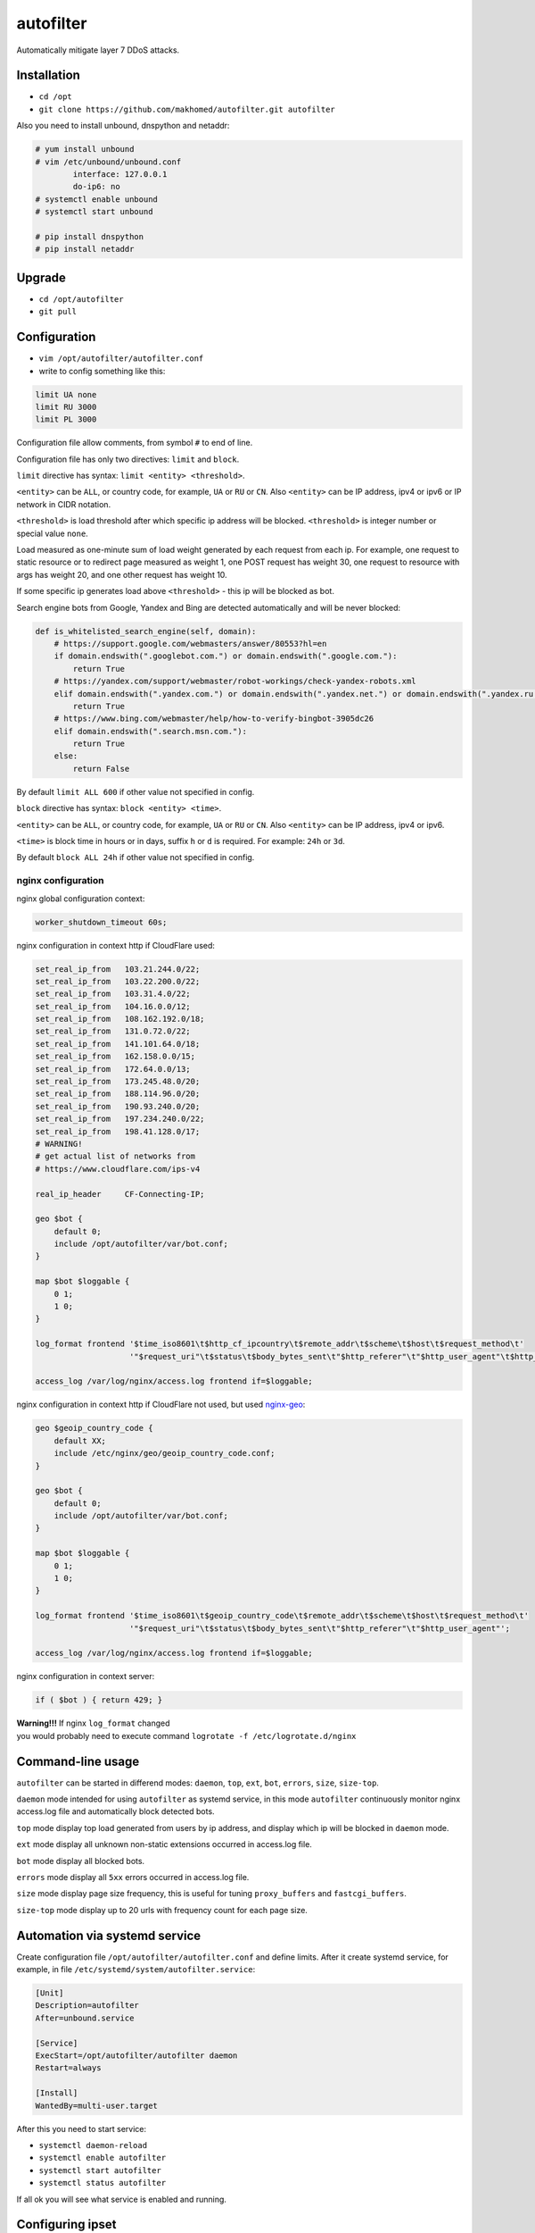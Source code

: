 autofilter
==========

Automatically mitigate layer 7 DDoS attacks.

Installation
------------

- ``cd /opt``
- ``git clone https://github.com/makhomed/autofilter.git autofilter``

Also you need to install unbound, dnspython and netaddr:

.. code-block:: none

    # yum install unbound
    # vim /etc/unbound/unbound.conf
            interface: 127.0.0.1
            do-ip6: no
    # systemctl enable unbound
    # systemctl start unbound

    # pip install dnspython
    # pip install netaddr

Upgrade
-------

- ``cd /opt/autofilter``
- ``git pull``

Configuration
-------------

- ``vim /opt/autofilter/autofilter.conf``
- write to config something like this:

.. code-block:: none

    limit UA none
    limit RU 3000
    limit PL 3000

Configuration file allow comments, from symbol ``#`` to end of line.

Configuration file has only two directives: ``limit`` and ``block``.

``limit`` directive has syntax: ``limit <entity> <threshold>``.

``<entity>`` can be ``ALL``, or country code, for example, ``UA`` or ``RU`` or ``CN``.
Also ``<entity>`` can be IP address, ipv4 or ipv6 or IP network in CIDR notation.

``<threshold>`` is load threshold after which specific ip address will be blocked.
``<threshold>`` is integer number or special value ``none``.

Load measured as one-minute sum of load weight generated by each request from each ip.
For example, one request to static resource or to redirect page measured as weight 1,
one POST request has weight 30, one request to resource with args has weight 20,
and one other request has weight 10.

If some specific ip generates load above ``<threshold>`` - this ip will be blocked as bot.

Search engine bots from Google, Yandex and Bing are detected automatically and will be never blocked:

.. code-block:: python

    def is_whitelisted_search_engine(self, domain):
        # https://support.google.com/webmasters/answer/80553?hl=en
        if domain.endswith(".googlebot.com.") or domain.endswith(".google.com."):
            return True
        # https://yandex.com/support/webmaster/robot-workings/check-yandex-robots.xml
        elif domain.endswith(".yandex.com.") or domain.endswith(".yandex.net.") or domain.endswith(".yandex.ru."):
            return True
        # https://www.bing.com/webmaster/help/how-to-verify-bingbot-3905dc26
        elif domain.endswith(".search.msn.com."):
            return True
        else:
            return False

By default ``limit ALL 600`` if other value not specified in config.

``block`` directive has syntax: ``block <entity> <time>``.

``<entity>`` can be ``ALL``, or country code, for example, ``UA`` or ``RU`` or ``CN``.
Also ``<entity>`` can be IP address, ipv4 or ipv6.

``<time>`` is block time in hours or in days, suffix ``h`` or ``d`` is required.
For example: ``24h`` or ``3d``.

By default ``block ALL 24h`` if other value not specified in config.

nginx configuration
~~~~~~~~~~~~~~~~~~~

nginx global configuration context:

.. code-block:: none

    worker_shutdown_timeout 60s;

nginx configuration in context http if CloudFlare used:

.. code-block:: none

    set_real_ip_from   103.21.244.0/22;
    set_real_ip_from   103.22.200.0/22;
    set_real_ip_from   103.31.4.0/22;
    set_real_ip_from   104.16.0.0/12;
    set_real_ip_from   108.162.192.0/18;
    set_real_ip_from   131.0.72.0/22;
    set_real_ip_from   141.101.64.0/18;
    set_real_ip_from   162.158.0.0/15;
    set_real_ip_from   172.64.0.0/13;
    set_real_ip_from   173.245.48.0/20;
    set_real_ip_from   188.114.96.0/20;
    set_real_ip_from   190.93.240.0/20;
    set_real_ip_from   197.234.240.0/22;
    set_real_ip_from   198.41.128.0/17;
    # WARNING!
    # get actual list of networks from 
    # https://www.cloudflare.com/ips-v4
    
    real_ip_header     CF-Connecting-IP;

    geo $bot {
        default 0;
        include /opt/autofilter/var/bot.conf;
    }

    map $bot $loggable {
        0 1;
        1 0;
    }

    log_format frontend '$time_iso8601\t$http_cf_ipcountry\t$remote_addr\t$scheme\t$host\t$request_method\t'
                        '"$request_uri"\t$status\t$body_bytes_sent\t"$http_referer"\t"$http_user_agent"\t$http_cf_ray';

    access_log /var/log/nginx/access.log frontend if=$loggable;

nginx configuration in context http if CloudFlare not used, but used `nginx-geo <https://github.com/makhomed/nginx-geo>`_:

.. code-block:: none

    geo $geoip_country_code {
        default XX;
        include /etc/nginx/geo/geoip_country_code.conf;
    }

    geo $bot {
        default 0;
        include /opt/autofilter/var/bot.conf;
    }

    map $bot $loggable {
        0 1;
        1 0;
    }

    log_format frontend '$time_iso8601\t$geoip_country_code\t$remote_addr\t$scheme\t$host\t$request_method\t'
                        '"$request_uri"\t$status\t$body_bytes_sent\t"$http_referer"\t"$http_user_agent"';

    access_log /var/log/nginx/access.log frontend if=$loggable;

nginx configuration in context server:

.. code-block:: none

    if ( $bot ) { return 429; }

| **Warning!!!** If nginx ``log_format`` changed
| you would probably need to execute command ``logrotate -f /etc/logrotate.d/nginx``

Command-line usage
------------------

``autofilter`` can be started in differend modes: ``daemon``, ``top``, ``ext``, ``bot``, ``errors``, ``size``, ``size-top``.

``daemon`` mode intended for using ``autofilter`` as systemd service, in this mode ``autofilter``
continuously monitor nginx access.log file and automatically block detected bots.

``top`` mode display top load generated from users by ip address, and display which ip will be blocked in ``daemon`` mode.

``ext`` mode display all unknown non-static extensions occurred in access.log file.

``bot`` mode display all blocked bots.

``errors`` mode display all ``5xx`` errors occurred in access.log file.

``size`` mode display page size frequency, this is useful for tuning ``proxy_buffers`` and ``fastcgi_buffers``.

``size-top`` mode display up to 20 urls with frequency count for each page size.


Automation via systemd service
------------------------------

Create configuration file ``/opt/autofilter/autofilter.conf`` and define limits.
After it create systemd service, for example, in file ``/etc/systemd/system/autofilter.service``:

.. code-block:: none

    [Unit]
    Description=autofilter
    After=unbound.service

    [Service]
    ExecStart=/opt/autofilter/autofilter daemon
    Restart=always

    [Install]
    WantedBy=multi-user.target

After this you need to start service:

- ``systemctl daemon-reload``
- ``systemctl enable autofilter``
- ``systemctl start autofilter``
- ``systemctl status autofilter``

If all ok you will see what service is enabled and running.

Configuring ipset
-----------------

If CloudFlare not used - you can use ipset to block bots at ip level.

Create configuration file ``/etc/sysconfig/modules/ip_set.modules`` with content:

.. code-block:: bash

    #/bin/bash

    /sbin/modprobe ip_set

    /usr/sbin/ipset create ddos hash:ip hashsize 16384 maxelem 262144 timeout 86400

mark it executable with command ``chmod +x /etc/sysconfig/modules/ip_set.modules``
and run this script to create ipset named ``ddos``.

Also you need to remove ``firewalld``, install ``iptables-services`` package via command ``yum install iptables-services``
and enable iptables service via command ``systemctl enable iptables``. After this you need to edit configuration file
``/etc/sysconfig/iptables`` and add line ``-A INPUT -m set --match-set ddos src -j DROP`` to ``*filer`` table.
After this - start or restart iptables service via command ``systemctl start iptables`` or ``systemctl restart iptables``.

Now you can add any single IP to ddos table via command ``ipset add ddos 11.22.33.44`` 
and this ip ``11.22.33.44`` will be blocked via iptables to 24 hours.

Automation via cron
-------------------

Create configuration file ``/etc/cron.d/autofilter-ban`` with content:

.. code-block:: bash
    
    RANDOM_DELAY=45

    PATH=/usr/local/sbin:/usr/local/bin:/usr/sbin:/usr/bin:/root/bin

     0 * * * * root /opt/autofilter/autofilter tor-ban

    30 * * * * root /opt/autofilter/autofilter bot-ban

Command ``/opt/autofilter/autofilter tor-ban`` will block via ipset all tor exit nodes
from list ``https://check.torproject.org/cgi-bin/TorBulkExitList.py?ip=1.1.1.1``

Command ``/opt/autofilter/autofilter bot-ban`` will block via ipset all bots
from file ``/opt/autofilter/var/bot.conf``.

